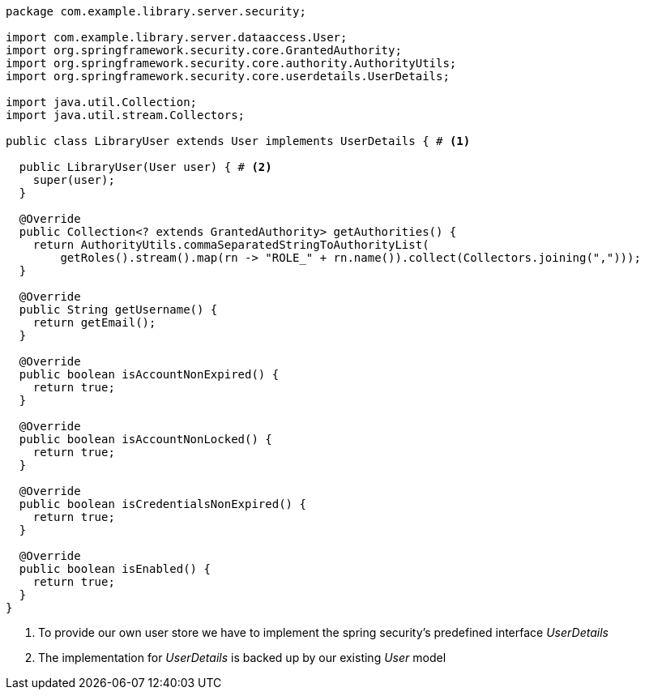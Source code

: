[source,options="nowrap"]
----
package com.example.library.server.security;

import com.example.library.server.dataaccess.User;
import org.springframework.security.core.GrantedAuthority;
import org.springframework.security.core.authority.AuthorityUtils;
import org.springframework.security.core.userdetails.UserDetails;

import java.util.Collection;
import java.util.stream.Collectors;

public class LibraryUser extends User implements UserDetails { # <1>

  public LibraryUser(User user) { # <2>
    super(user);
  }

  @Override
  public Collection<? extends GrantedAuthority> getAuthorities() {
    return AuthorityUtils.commaSeparatedStringToAuthorityList(
        getRoles().stream().map(rn -> "ROLE_" + rn.name()).collect(Collectors.joining(",")));
  }

  @Override
  public String getUsername() {
    return getEmail();
  }

  @Override
  public boolean isAccountNonExpired() {
    return true;
  }

  @Override
  public boolean isAccountNonLocked() {
    return true;
  }

  @Override
  public boolean isCredentialsNonExpired() {
    return true;
  }

  @Override
  public boolean isEnabled() {
    return true;
  }
}
----
<1> To provide our own user store we have to implement the spring security's predefined interface _UserDetails_
<2> The implementation for _UserDetails_ is backed up by our existing _User_ model